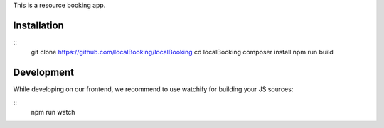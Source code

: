 This is a resource booking app.

Installation
============

::
  git clone https://github.com/localBooking/localBooking
  cd localBooking
  composer install
  npm run build

Development
===========

While developing on our frontend, we recommend to use watchify for building your JS sources:

::
  npm run watch
